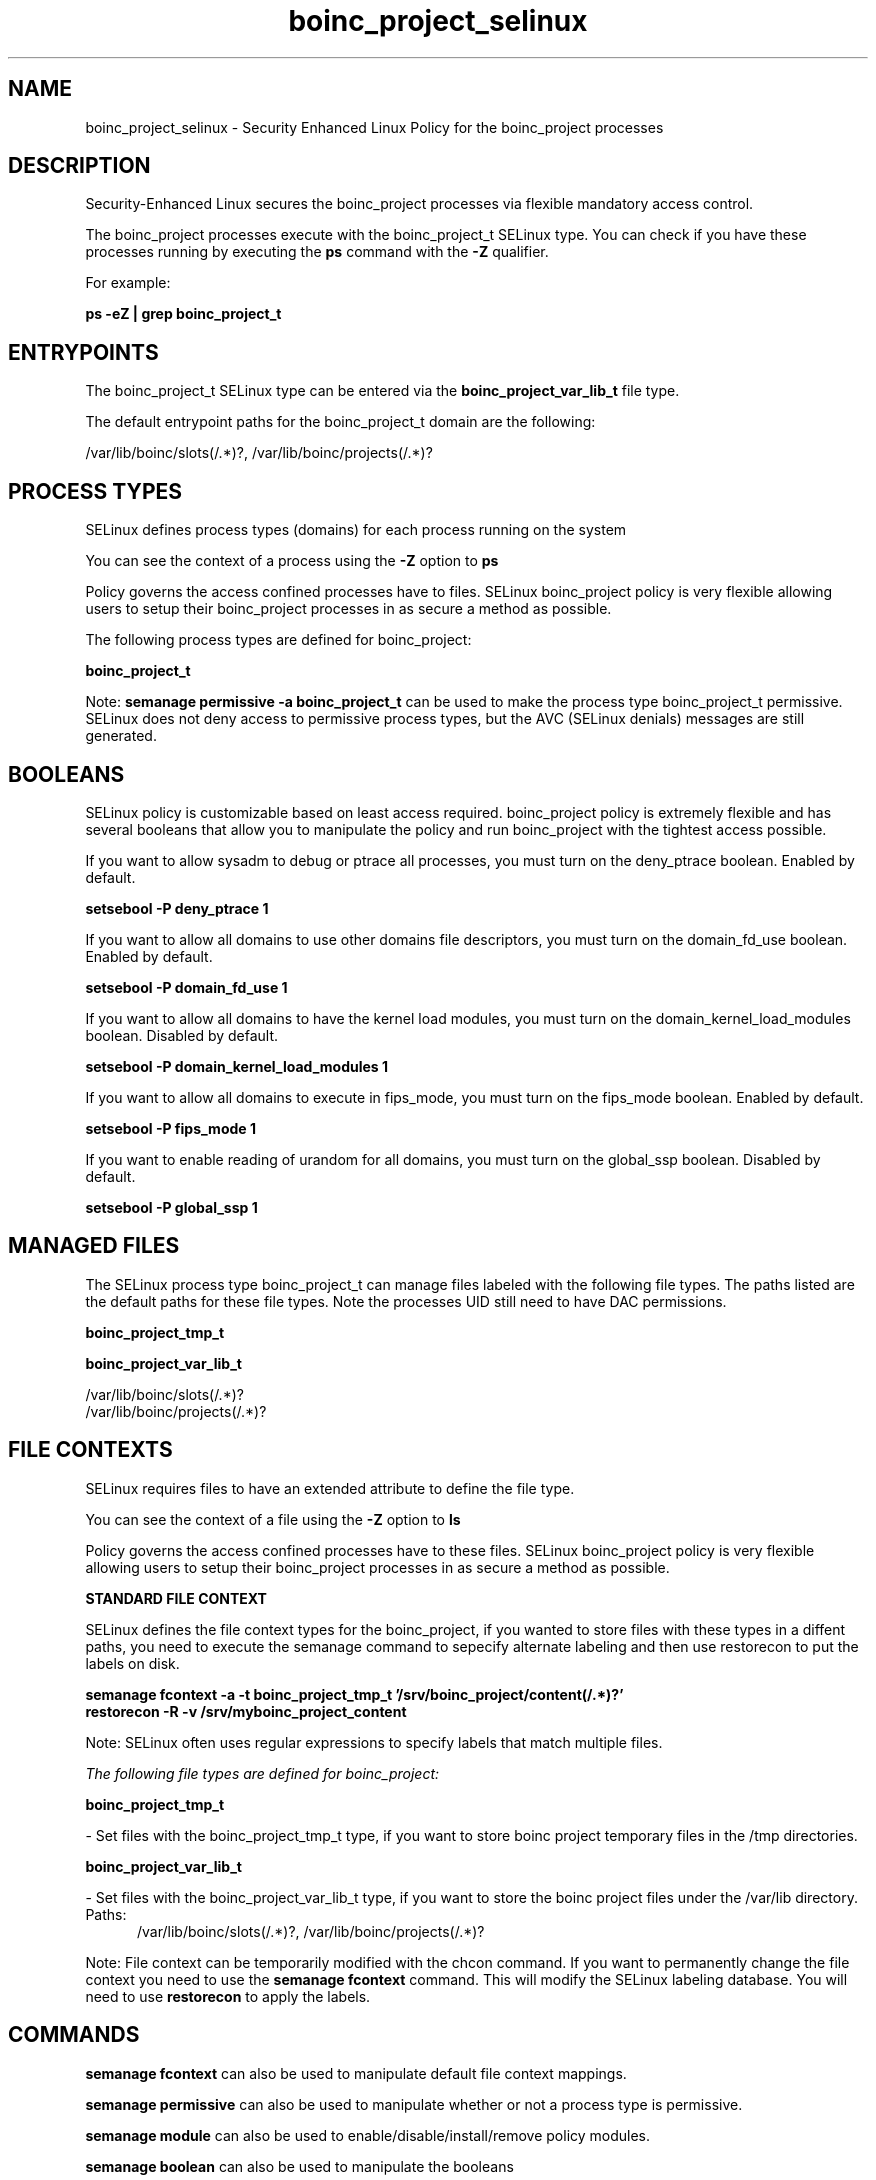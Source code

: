 .TH  "boinc_project_selinux"  "8"  "13-01-16" "boinc_project" "SELinux Policy documentation for boinc_project"
.SH "NAME"
boinc_project_selinux \- Security Enhanced Linux Policy for the boinc_project processes
.SH "DESCRIPTION"

Security-Enhanced Linux secures the boinc_project processes via flexible mandatory access control.

The boinc_project processes execute with the boinc_project_t SELinux type. You can check if you have these processes running by executing the \fBps\fP command with the \fB\-Z\fP qualifier.

For example:

.B ps -eZ | grep boinc_project_t


.SH "ENTRYPOINTS"

The boinc_project_t SELinux type can be entered via the \fBboinc_project_var_lib_t\fP file type.

The default entrypoint paths for the boinc_project_t domain are the following:

/var/lib/boinc/slots(/.*)?, /var/lib/boinc/projects(/.*)?
.SH PROCESS TYPES
SELinux defines process types (domains) for each process running on the system
.PP
You can see the context of a process using the \fB\-Z\fP option to \fBps\bP
.PP
Policy governs the access confined processes have to files.
SELinux boinc_project policy is very flexible allowing users to setup their boinc_project processes in as secure a method as possible.
.PP
The following process types are defined for boinc_project:

.EX
.B boinc_project_t
.EE
.PP
Note:
.B semanage permissive -a boinc_project_t
can be used to make the process type boinc_project_t permissive. SELinux does not deny access to permissive process types, but the AVC (SELinux denials) messages are still generated.

.SH BOOLEANS
SELinux policy is customizable based on least access required.  boinc_project policy is extremely flexible and has several booleans that allow you to manipulate the policy and run boinc_project with the tightest access possible.


.PP
If you want to allow sysadm to debug or ptrace all processes, you must turn on the deny_ptrace boolean. Enabled by default.

.EX
.B setsebool -P deny_ptrace 1

.EE

.PP
If you want to allow all domains to use other domains file descriptors, you must turn on the domain_fd_use boolean. Enabled by default.

.EX
.B setsebool -P domain_fd_use 1

.EE

.PP
If you want to allow all domains to have the kernel load modules, you must turn on the domain_kernel_load_modules boolean. Disabled by default.

.EX
.B setsebool -P domain_kernel_load_modules 1

.EE

.PP
If you want to allow all domains to execute in fips_mode, you must turn on the fips_mode boolean. Enabled by default.

.EX
.B setsebool -P fips_mode 1

.EE

.PP
If you want to enable reading of urandom for all domains, you must turn on the global_ssp boolean. Disabled by default.

.EX
.B setsebool -P global_ssp 1

.EE

.SH "MANAGED FILES"

The SELinux process type boinc_project_t can manage files labeled with the following file types.  The paths listed are the default paths for these file types.  Note the processes UID still need to have DAC permissions.

.br
.B boinc_project_tmp_t


.br
.B boinc_project_var_lib_t

	/var/lib/boinc/slots(/.*)?
.br
	/var/lib/boinc/projects(/.*)?
.br

.SH FILE CONTEXTS
SELinux requires files to have an extended attribute to define the file type.
.PP
You can see the context of a file using the \fB\-Z\fP option to \fBls\bP
.PP
Policy governs the access confined processes have to these files.
SELinux boinc_project policy is very flexible allowing users to setup their boinc_project processes in as secure a method as possible.
.PP

.PP
.B STANDARD FILE CONTEXT

SELinux defines the file context types for the boinc_project, if you wanted to
store files with these types in a diffent paths, you need to execute the semanage command to sepecify alternate labeling and then use restorecon to put the labels on disk.

.B semanage fcontext -a -t boinc_project_tmp_t '/srv/boinc_project/content(/.*)?'
.br
.B restorecon -R -v /srv/myboinc_project_content

Note: SELinux often uses regular expressions to specify labels that match multiple files.

.I The following file types are defined for boinc_project:


.EX
.PP
.B boinc_project_tmp_t
.EE

- Set files with the boinc_project_tmp_t type, if you want to store boinc project temporary files in the /tmp directories.


.EX
.PP
.B boinc_project_var_lib_t
.EE

- Set files with the boinc_project_var_lib_t type, if you want to store the boinc project files under the /var/lib directory.

.br
.TP 5
Paths:
/var/lib/boinc/slots(/.*)?, /var/lib/boinc/projects(/.*)?

.PP
Note: File context can be temporarily modified with the chcon command.  If you want to permanently change the file context you need to use the
.B semanage fcontext
command.  This will modify the SELinux labeling database.  You will need to use
.B restorecon
to apply the labels.

.SH "COMMANDS"
.B semanage fcontext
can also be used to manipulate default file context mappings.
.PP
.B semanage permissive
can also be used to manipulate whether or not a process type is permissive.
.PP
.B semanage module
can also be used to enable/disable/install/remove policy modules.

.B semanage boolean
can also be used to manipulate the booleans

.PP
.B system-config-selinux
is a GUI tool available to customize SELinux policy settings.

.SH AUTHOR
This manual page was auto-generated using
.B "sepolicy manpage"
by Dan Walsh.

.SH "SEE ALSO"
selinux(8), boinc_project(8), semanage(8), restorecon(8), chcon(1), sepolicy(8)
, setsebool(8), boinc_selinux(8), boinc_selinux(8)